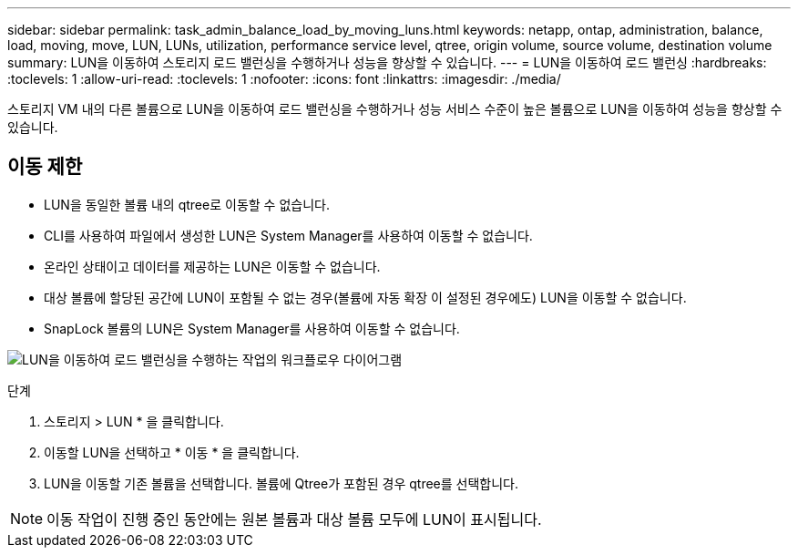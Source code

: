 ---
sidebar: sidebar 
permalink: task_admin_balance_load_by_moving_luns.html 
keywords: netapp, ontap, administration, balance, load, moving, move, LUN, LUNs, utilization, performance service level, qtree, origin volume, source volume, destination volume 
summary: LUN을 이동하여 스토리지 로드 밸런싱을 수행하거나 성능을 향상할 수 있습니다. 
---
= LUN을 이동하여 로드 밸런싱
:hardbreaks:
:toclevels: 1
:allow-uri-read: 
:toclevels: 1
:nofooter: 
:icons: font
:linkattrs: 
:imagesdir: ./media/


[role="lead"]
스토리지 VM 내의 다른 볼륨으로 LUN을 이동하여 로드 밸런싱을 수행하거나 성능 서비스 수준이 높은 볼륨으로 LUN을 이동하여 성능을 향상할 수 있습니다.



== 이동 제한

* LUN을 동일한 볼륨 내의 qtree로 이동할 수 없습니다.
* CLI를 사용하여 파일에서 생성한 LUN은 System Manager를 사용하여 이동할 수 없습니다.
* 온라인 상태이고 데이터를 제공하는 LUN은 이동할 수 없습니다.
* 대상 볼륨에 할당된 공간에 LUN이 포함될 수 없는 경우(볼륨에 자동 확장 이 설정된 경우에도) LUN을 이동할 수 없습니다.
* SnapLock 볼륨의 LUN은 System Manager를 사용하여 이동할 수 없습니다.


image:workflow_balance_load_by_moving_luns.gif["LUN을 이동하여 로드 밸런싱을 수행하는 작업의 워크플로우 다이어그램"]

.단계
. 스토리지 > LUN * 을 클릭합니다.
. 이동할 LUN을 선택하고 * 이동 * 을 클릭합니다.
. LUN을 이동할 기존 볼륨을 선택합니다. 볼륨에 Qtree가 포함된 경우 qtree를 선택합니다.



NOTE: 이동 작업이 진행 중인 동안에는 원본 볼륨과 대상 볼륨 모두에 LUN이 표시됩니다.
